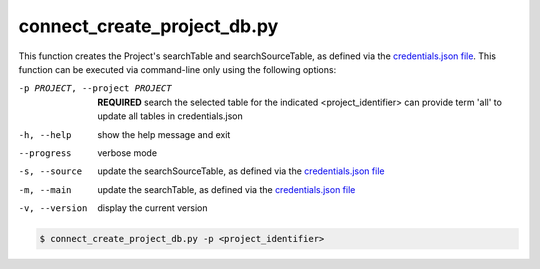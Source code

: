 connect_create_project_db.py
==========================

    
This function creates the Project's searchTable and searchSourceTable, as defined via the `credentials.json file <https://connect-tutorial.readthedocs.io/en/latest/support_tools/index.html#read-credentials-py>`_.
This function can be executed via command-line only using the following options:

-p PROJECT, --project PROJECT   **REQUIRED** search the selected table for the indicated <project_identifier> can provide term 'all' to update all tables in credentials.json
-h, --help  show the help message and exit
--progress  verbose mode
-s, --source    update the searchSourceTable, as defined via the `credentials.json file <https://connect-tutorial.readthedocs.io/en/latest/support_tools/index.html#read-credentials-py>`_
-m, --main  update the searchTable, as defined via the `credentials.json file <https://connect-tutorial.readthedocs.io/en/latest/support_tools/index.html#read-credentials-py>`_
-v, --version   display the current version


.. code-block:: shell-session

    $ connect_create_project_db.py -p <project_identifier> 

